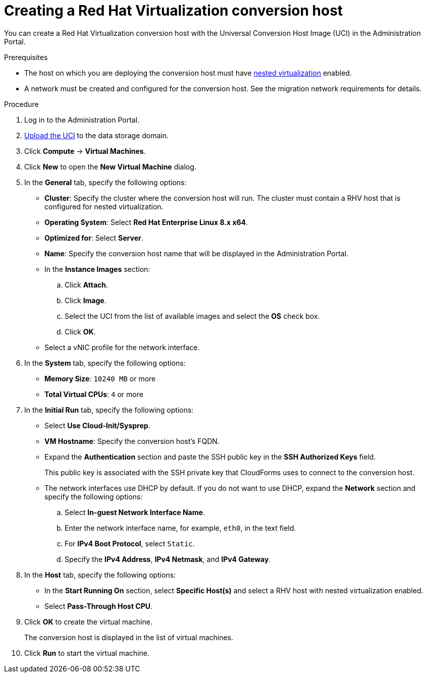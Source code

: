 // Module included in the following assemblies:
//
// IMS_1.3/master.adoc
[id='Creating_conversion_host_with_uci_{context}']
= Creating a Red Hat Virtualization conversion host

You can create a Red Hat Virtualization conversion host with the Universal Conversion Host Image (UCI) in the Administration Portal.

.Prerequisites

* The host on which you are deploying the conversion host must have link:https://access.redhat.com/documentation/en-us/red_hat_enterprise_linux/7/html-single/virtualization_deployment_and_administration_guide/index#sect-nested_virt_setup[nested virtualization] enabled.
* A network must be created and configured for the conversion host. See the migration network requirements for details.

.Procedure

. Log in to the Administration Portal.
. link:https://access.redhat.com/documentation/en-us/red_hat_virtualization/4.3/html-single/administration_guide/index#Uploading_Images_to_a_Data_Storage_Domain_storage_tasks[Upload the UCI] to the data storage domain.
. Click *Compute* -> *Virtual Machines*.
. Click *New* to open the *New Virtual Machine* dialog.
. In the *General* tab, specify the following options:

* *Cluster*: Specify the cluster where the conversion host will run. The cluster must contain a RHV host that is configured for nested virtualization.
* *Operating System*: Select *Red Hat Enterprise Linux 8.x x64*.
* *Optimized for*: Select *Server*.
* *Name*: Specify the conversion host name that will be displayed in the Administration Portal.

* In the *Instance Images* section:

.. Click *Attach*.
.. Click *Image*.
.. Select the UCI from the list of available images and select the *OS* check box.
.. Click *OK*.

* Select a vNIC profile for the network interface.

. In the *System* tab, specify the following options:

* *Memory Size*: `10240 MB` or more
* *Total Virtual CPUs*: `4` or more

. In the *Initial Run* tab, specify the following options:

* Select *Use Cloud-Init/Sysprep*.
* *VM Hostname*: Specify the conversion host's FQDN.
* Expand the *Authentication* section and paste the SSH public key in the *SSH Authorized Keys* field.
+
This public key is associated with the SSH private key that CloudForms uses to connect to the conversion host.

* The network interfaces use DHCP by default. If you do not want to use DHCP, expand the *Network* section and specify the following options:

.. Select *In-guest Network Interface Name*.
.. Enter the network interface name, for example, `eth0`, in the text field.
.. For *IPv4 Boot Protocol*, select `Static`.
.. Specify the *IPv4 Address*, *IPv4 Netmask*, and *IPv4 Gateway*.

. In the *Host* tab, specify the following options:

* In the *Start Running On* section, select *Specific Host(s)* and select a RHV host with nested virtualization enabled.
* Select *Pass-Through Host CPU*.

. Click *OK* to create the virtual machine.
+
The conversion host is displayed in the list of virtual machines.

. Click *Run* to start the virtual machine.
